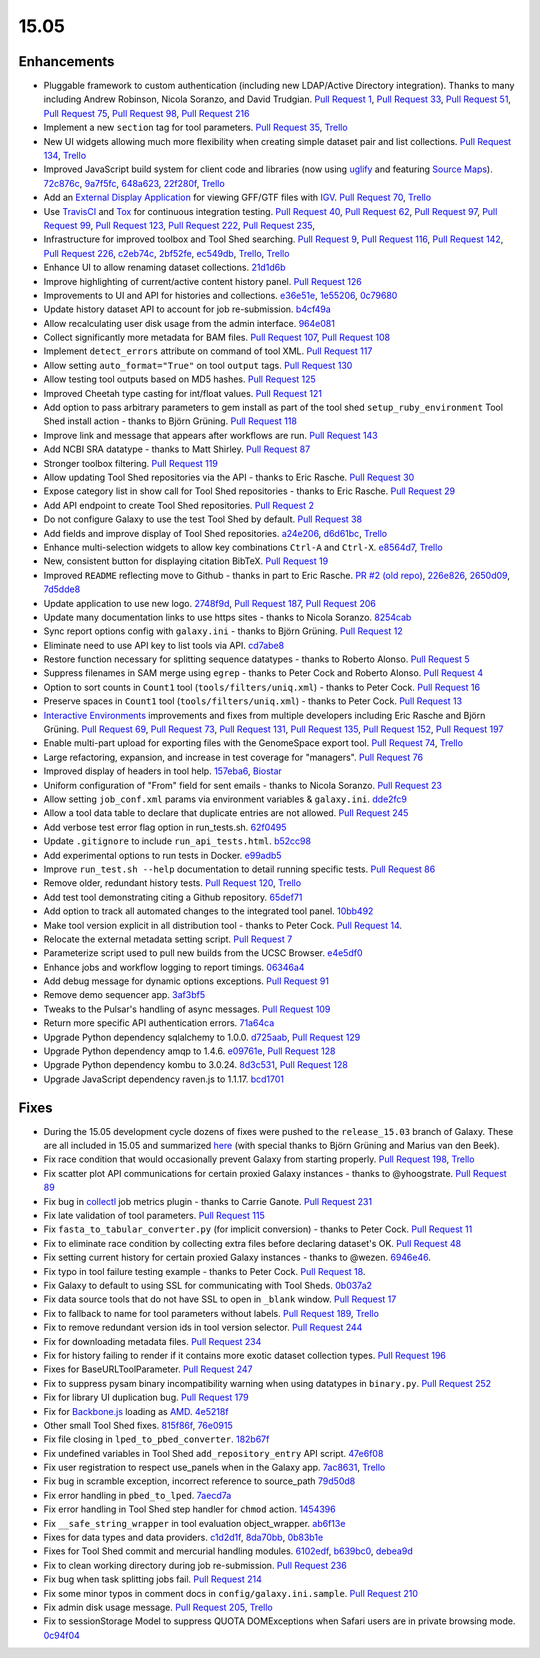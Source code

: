 .. to_doc

-------------------------------
15.05
-------------------------------


Enhancements
-------------------------------

* Pluggable framework to custom authentication (including new LDAP/Active
  Directory integration). Thanks to many including Andrew Robinson,
  Nicola Soranzo, and David Trudgian. `Pull Request 1`_, `Pull Request 33`_,
  `Pull Request 51`_, `Pull Request 75`_, `Pull Request 98`_,
  `Pull Request 216`_
* Implement a new ``section`` tag for tool parameters. `Pull Request 35`_,
  `Trello <https://trello.com/c/KxlQK0FB>`__
* New UI widgets allowing much more flexibility when creating simple dataset
  pair and list collections. `Pull Request 134`_,
  `Trello <https://trello.com/c/xCdFQPBW>`__
* Improved JavaScript build system for client code and libraries (now
  using uglify_ and featuring `Source Maps`_). 72c876c_, 9a7f5fc_, 648a623_,
  22f280f_, `Trello <https://trello.com/c/7midE7Bx>`__
* Add an `External Display Application`_ for viewing GFF/GTF files with IGV_.
  `Pull Request 70`_, `Trello <https://trello.com/c/Hfg3gYsL>`__
* Use TravisCI_ and Tox_ for continuous integration testing.
  `Pull Request 40`_, `Pull Request 62`_, `Pull Request 97`_,
  `Pull Request 99`_, `Pull Request 123`_, `Pull Request 222`_,
  `Pull Request 235`_,
* Infrastructure for improved toolbox and Tool Shed searching.
  `Pull Request 9`_, `Pull Request 116`_, `Pull Request 142`_,
  `Pull Request 226`_, c2eb74c_, 2bf52fe_, ec549db_,
  `Trello <https://trello.com/c/YJW1dCkB>`__, `Trello <https://trello.com/c/AG3qYRZe>`__
* Enhance UI to allow renaming dataset collections. 21d1d6b_
* Improve highlighting of current/active content history panel.
  `Pull Request 126`_
* Improvements to UI and API for histories and collections. e36e51e_,
  1e55206_, 0c79680_
* Update history dataset API to account for job re-submission. b4cf49a_
* Allow recalculating user disk usage from the admin interface. 964e081_
* Collect significantly more metadata for BAM files. `Pull Request 107`_,
  `Pull Request 108`_
* Implement ``detect_errors`` attribute on command of tool XML.
  `Pull Request 117`_
* Allow setting ``auto_format="True"`` on tool ``output`` tags.
  `Pull Request 130`_
* Allow testing tool outputs based on MD5 hashes. `Pull Request 125`_
* Improved Cheetah type casting for int/float values. `Pull Request 121`_
* Add option to pass arbitrary parameters to gem install as part of
  the tool shed ``setup_ruby_environment`` Tool Shed install action -
  thanks to Björn Grüning. `Pull Request 118`_
* Improve link and message that appears after workflows are run.
  `Pull Request 143`_
* Add NCBI SRA datatype - thanks to Matt Shirley. `Pull Request 87`_
* Stronger toolbox filtering. `Pull Request 119`_
* Allow updating Tool Shed repositories via the API - thanks to Eric Rasche.
  `Pull Request 30`_
* Expose category list in show call for Tool Shed repositories - thanks to
  Eric Rasche. `Pull Request 29`_
* Add API endpoint to create Tool Shed repositories. `Pull Request 2`_
* Do not configure Galaxy to use the test Tool Shed by default.
  `Pull Request 38`_
* Add fields and improve display of Tool Shed repositories.
  a24e206_, d6d61bc_, `Trello <https://trello.com/c/g1dt8WhA>`__
* Enhance multi-selection widgets to allow key combinations ``Ctrl-A``
  and ``Ctrl-X``. e8564d7_, `Trello <https://trello.com/c/3QhD5l5h>`__
* New, consistent button for displaying citation BibTeX. `Pull Request 19`_
* Improved ``README`` reflecting move to Github - thanks in part to Eric
  Rasche. `PR #2 (old repo)
  <https://github.com/galaxyproject/galaxy-beta1/pull/2>`__,
  226e826_, 2650d09_, 7d5dde8_
* Update application to use new logo. 2748f9d_, `Pull Request 187`_,
  `Pull Request 206`_
* Update many documentation links to use https sites - thanks to
  Nicola Soranzo. 8254cab_
* Sync report options config with ``galaxy.ini`` - thanks to Björn Grüning.
  `Pull Request 12`_
* Eliminate need to use API key to list tools via API. cd7abe8_
* Restore function necessary for splitting sequence datatypes - thanks to
  Roberto Alonso. `Pull Request 5`_
* Suppress filenames in SAM merge using ``egrep`` - thanks to Peter Cock
  and Roberto Alonso. `Pull Request 4`_
* Option to sort counts in ``Count1`` tool (``tools/filters/uniq.xml``) -
  thanks to Peter Cock. `Pull Request 16`_
* Preserve spaces in ``Count1`` tool (``tools/filters/uniq.xml``) - thanks to
  Peter Cock. `Pull Request 13`_
* `Interactive Environments`_ improvements and fixes from multiple
  developers including Eric Rasche and  Björn Grüning. `Pull Request 69`_,
  `Pull Request 73`_, `Pull Request 131`_, `Pull Request 135`_,
  `Pull Request 152`_, `Pull Request 197`_
* Enable multi-part upload for exporting files with the GenomeSpace export 
  tool. `Pull Request 74`_, `Trello <https://trello.com/c/28O46iln>`__
* Large refactoring, expansion, and increase in test coverage for "managers".
  `Pull Request 76`_
* Improved display of headers in tool help. 157eba6_, 
  `Biostar <https://biostar.usegalaxy.org/p/11211/>`__
* Uniform configuration of "From" field for sent emails - thanks to Nicola
  Soranzo. `Pull Request 23`_
* Allow setting ``job_conf.xml`` params via environment variables &
  ``galaxy.ini``. dde2fc9_
* Allow a tool data table to declare that duplicate entries are not
  allowed. `Pull Request 245`_
* Add verbose test error flag option in run_tests.sh. 62f0495_
* Update ``.gitignore`` to include ``run_api_tests.html``. b52cc98_
* Add experimental options to run tests in Docker. e99adb5_
* Improve ``run_test.sh --help`` documentation to detail running specific
  tests. `Pull Request 86`_
* Remove older, redundant history tests. `Pull Request 120`_,
  `Trello <https://trello.com/c/p6oOVhGp>`__
* Add test tool demonstrating citing a Github repository. 65def71_
* Add option to track all automated changes to the integrated tool panel.
  10bb492_
* Make tool version explicit in all distribution tool - thanks to Peter Cock. 
  `Pull Request 14`_. 
* Relocate the external metadata setting script. `Pull Request 7`_
* Parameterize script used to pull new builds from the UCSC Browser.
  e4e5df0_
* Enhance jobs and workflow logging to report timings. 06346a4_
* Add debug message for dynamic options exceptions. `Pull Request 91`_
* Remove demo sequencer app. 3af3bf5_
* Tweaks to the Pulsar's handling of async messages. `Pull Request 109`_
* Return more specific API authentication errors. 71a64ca_
* Upgrade Python dependency sqlalchemy to 1.0.0. d725aab_, `Pull Request 129`_
* Upgrade Python dependency amqp to 1.4.6. e09761e_,  `Pull Request 128`_
* Upgrade Python dependency kombu to 3.0.24. 8d3c531_,  `Pull Request 128`_
* Upgrade JavaScript dependency raven.js to 1.1.17. bcd1701_

Fixes
-------------------------------

* During the 15.05 development cycle dozens of fixes were pushed to the
  ``release_15.03`` branch of Galaxy. These are all included in 15.05 and
  summarized `here
  <https://github.com/galaxyproject/galaxy/compare/v15.03...release_15.03>`__
  (with special thanks to Björn Grüning and Marius van den Beek).
* Fix race condition that would occasionally prevent Galaxy from starting
  properly. `Pull Request 198`_, `Trello <https://trello.com/c/WVlaLsOh>`__
* Fix scatter plot API communications for certain proxied Galaxy instances -
  thanks to @yhoogstrate. `Pull Request 89`_
* Fix bug in collectl_ job metrics plugin - thanks to Carrie Ganote. 
  `Pull Request 231`_
* Fix late validation of tool parameters. `Pull Request 115`_
* Fix ``fasta_to_tabular_converter.py`` (for implicit conversion) - thanks to
  Peter Cock. `Pull Request 11`_
* Fix to eliminate race condition by collecting extra files before declaring
  dataset's OK. `Pull Request 48`_
* Fix setting current history for certain proxied Galaxy instances - thanks
  to @wezen. 6946e46_.
* Fix typo in tool failure testing example - thanks to Peter Cock.
  `Pull Request 18`_.
* Fix Galaxy to default to using SSL for communicating with Tool Sheds.
  0b037a2_
* Fix data source tools that do not have SSL to open in ``_blank`` window.
  `Pull Request 17`_
* Fix to fallback to name for tool parameters without labels.
  `Pull Request 189`_, `Trello <https://trello.com/c/Y2xbXqzZ>`__
* Fix to remove redundant version ids in tool version selector.
  `Pull Request 244`_
* Fix for downloading metadata files. `Pull Request 234`_
* Fix for history failing to render if it contains more exotic dataset 
  collection types. `Pull Request 196`_
* Fixes for BaseURLToolParameter. `Pull Request 247`_
* Fix to suppress pysam binary incompatibility warning when using datatypes
  in ``binary.py``. `Pull Request 252`_
* Fix for library UI duplication bug. `Pull Request 179`_
* Fix for `Backbone.js`_ loading as AMD_. 4e5218f_
* Other small Tool Shed fixes. 815f86f_, 76e0915_
* Fix file closing in ``lped_to_pbed_converter``. 182b67f_
* Fix undefined variables in Tool Shed ``add_repository_entry`` API script.
  47e6f08_
* Fix user registration to respect use_panels when in the Galaxy app.
  7ac8631_, `Trello <https://trello.com/c/lA1mdDrP>`__
* Fix bug in scramble exception, incorrect reference to source_path 79d50d8_
* Fix error handling in ``pbed_to_lped``. 7aecd7a_
* Fix error handling in Tool Shed step handler for ``chmod`` action. 1454396_
* Fix ``__safe_string_wrapper`` in tool evaluation object_wrapper. ab6f13e_
* Fixes for data types and data providers. c1d2d1f_, 8da70bb_, 0b83b1e_
* Fixes for Tool Shed commit and mercurial handling modules. 6102edf_,
  b639bc0_, debea9d_
* Fix to clean working directory during job re-submission. `Pull Request 236`_
* Fix bug when task splitting jobs fail. `Pull Request 214`_
* Fix some minor typos in comment docs in ``config/galaxy.ini.sample``.
  `Pull Request 210`_
* Fix admin disk usage message. `Pull Request 205`_,
  `Trello <https://trello.com/c/2pdw2dK8>`__
* Fix to sessionStorage Model to suppress QUOTA DOMExceptions when Safari
  users are in private browsing mode. 0c94f04_

.. _IGV: https://www.broadinstitute.org/igv/
.. _External Display Application: https://wiki.galaxyproject.org/Admin/Tools/External%20Display%20Applications%20Tutorial
.. _Interactive Environments: https://wiki.galaxyproject.org/Admin/IEs
.. _TravisCI: https://travis-ci.org/
.. _Tox: https://testrun.org/tox/latest/
.. _Source Maps: https://developer.chrome.com/devtools/docs/javascript-debugging#source-maps
.. _uglify: https://developer.chrome.com/devtools/docs/javascript-debugging#source-maps
.. _collectl: http://collectl.sourceforge.net/
.. _Backbone.js: http://backbonejs.org/
.. _AMD: http://requirejs.org/docs/whyamd.html

.. github_links
.. _Pull Request 129: https://github.com/galaxyproject/galaxy/pull/129
.. _Pull Request 128: https://github.com/galaxyproject/galaxy/pull/128
.. _Pull Request 2: https://github.com/galaxyproject/galaxy/pull/2
.. _Pull Request 247: https://github.com/galaxyproject/galaxy/pull/247
.. _Pull Request 252: https://github.com/galaxyproject/galaxy/pull/252
.. _Pull Request 245: https://github.com/galaxyproject/galaxy/pull/245
.. _Pull Request 244: https://github.com/galaxyproject/galaxy/pull/244
.. _Pull Request 236: https://github.com/galaxyproject/galaxy/pull/236
.. _Pull Request 235: https://github.com/galaxyproject/galaxy/pull/235
.. _Pull Request 222: https://github.com/galaxyproject/galaxy/pull/222
.. _Pull Request 234: https://github.com/galaxyproject/galaxy/pull/234
.. _Pull Request 231: https://github.com/galaxyproject/galaxy/pull/231
.. _Pull Request 226: https://github.com/galaxyproject/galaxy/pull/226
.. _Pull Request 216: https://github.com/galaxyproject/galaxy/pull/216
.. _Pull Request 215: https://github.com/galaxyproject/galaxy/pull/215
.. _Pull Request 214: https://github.com/galaxyproject/galaxy/pull/214
.. _Pull Request 198: https://github.com/galaxyproject/galaxy/pull/198
.. _Pull Request 210: https://github.com/galaxyproject/galaxy/pull/210
.. _Pull Request 206: https://github.com/galaxyproject/galaxy/pull/206
.. _Pull Request 205: https://github.com/galaxyproject/galaxy/pull/205
.. _Pull Request 197: https://github.com/galaxyproject/galaxy/pull/197
.. _Pull Request 196: https://github.com/galaxyproject/galaxy/pull/196
.. _Pull Request 189: https://github.com/galaxyproject/galaxy/pull/189
.. _Pull Request 187: https://github.com/galaxyproject/galaxy/pull/187
.. _Pull Request 179: https://github.com/galaxyproject/galaxy/pull/179
.. _Pull Request 153: https://github.com/galaxyproject/galaxy/pull/153
.. _Pull Request 152: https://github.com/galaxyproject/galaxy/pull/152
.. _5abb8ad: https://github.com/galaxyproject/galaxy/commit/5abb8ad
.. _Pull Request 130: https://github.com/galaxyproject/galaxy/pull/130
.. _Pull Request 146: https://github.com/galaxyproject/galaxy/pull/146
.. _Pull Request 135: https://github.com/galaxyproject/galaxy/pull/135
.. _Pull Request 143: https://github.com/galaxyproject/galaxy/pull/143
.. _Pull Request 142: https://github.com/galaxyproject/galaxy/pull/142
.. _Pull Request 131: https://github.com/galaxyproject/galaxy/pull/131
.. _d725aab: https://github.com/galaxyproject/galaxy/commit/d725aab
.. _Pull Request 126: https://github.com/galaxyproject/galaxy/pull/126
.. _e09761e: https://github.com/galaxyproject/galaxy/commit/e09761e
.. _8d3c531: https://github.com/galaxyproject/galaxy/commit/8d3c531
.. _Pull Request 125: https://github.com/galaxyproject/galaxy/pull/125
.. _Pull Request 123: https://github.com/galaxyproject/galaxy/pull/123
.. _Pull Request 121: https://github.com/galaxyproject/galaxy/pull/121
.. _Pull Request 120: https://github.com/galaxyproject/galaxy/pull/120
.. _Pull Request 119: https://github.com/galaxyproject/galaxy/pull/119
.. _Pull Request 117: https://github.com/galaxyproject/galaxy/pull/117
.. _Pull Request 118: https://github.com/galaxyproject/galaxy/pull/118
.. _Pull Request 134: https://github.com/galaxyproject/galaxy/pull/134
.. _Pull Request 116: https://github.com/galaxyproject/galaxy/pull/116
.. _Pull Request 109: https://github.com/galaxyproject/galaxy/pull/109
.. _647cf55: https://github.com/galaxyproject/galaxy/commit/647cf55
.. _Pull Request 108: https://github.com/galaxyproject/galaxy/pull/108
.. _Pull Request 107: https://github.com/galaxyproject/galaxy/pull/107
.. _8254cab: https://github.com/galaxyproject/galaxy/commit/8254cab
.. _Pull Request 99: https://github.com/galaxyproject/galaxy/pull/99
.. _Pull Request 98: https://github.com/galaxyproject/galaxy/pull/98
.. _Pull Request 115: https://github.com/galaxyproject/galaxy/pull/115
.. _Pull Request 97: https://github.com/galaxyproject/galaxy/pull/97
.. _Pull Request 91: https://github.com/galaxyproject/galaxy/pull/91
.. _Pull Request 89: https://github.com/galaxyproject/galaxy/pull/89
.. _Pull Request 86: https://github.com/galaxyproject/galaxy/pull/86
.. _Pull Request 87: https://github.com/galaxyproject/galaxy/pull/87
.. _Pull Request 73: https://github.com/galaxyproject/galaxy/pull/73
.. _Pull Request 74: https://github.com/galaxyproject/galaxy/pull/74
.. _Pull Request 75: https://github.com/galaxyproject/galaxy/pull/75
.. _Pull Request 70: https://github.com/galaxyproject/galaxy/pull/70
.. _Pull Request 69: https://github.com/galaxyproject/galaxy/pull/69
.. _Pull Request 62: https://github.com/galaxyproject/galaxy/pull/62
.. _Pull Request 51: https://github.com/galaxyproject/galaxy/pull/51
.. _Pull Request 76: https://github.com/galaxyproject/galaxy/pull/76
.. _2650d09: https://github.com/galaxyproject/galaxy/commit/2650d09
.. _7d5dde8: https://github.com/galaxyproject/galaxy/commit/7d5dde8
.. _2748f9d: https://github.com/galaxyproject/galaxy/commit/2748f9d
.. _d6d61bc: https://github.com/galaxyproject/galaxy/commit/d6d61bc
.. _815f86f: https://github.com/galaxyproject/galaxy/commit/815f86f
.. _76e0915: https://github.com/galaxyproject/galaxy/commit/76e0915
.. _bce8171: https://github.com/galaxyproject/galaxy/commit/bce8171
.. _06346a4: https://github.com/galaxyproject/galaxy/commit/06346a4
.. _b4cf49a: https://github.com/galaxyproject/galaxy/commit/b4cf49a
.. _Pull Request 40: https://github.com/galaxyproject/galaxy/pull/40
.. _Pull Request 38: https://github.com/galaxyproject/galaxy/pull/38
.. _a24e206: https://github.com/galaxyproject/galaxy/commit/a24e206
.. _Pull Request 35: https://github.com/galaxyproject/galaxy/pull/35
.. _e36e51e: https://github.com/galaxyproject/galaxy/commit/e36e51e
.. _1e55206: https://github.com/galaxyproject/galaxy/commit/1e55206
.. _0c79680: https://github.com/galaxyproject/galaxy/commit/0c79680
.. _Pull Request 1: https://github.com/galaxyproject/galaxy/pull/1
.. _Pull Request 33: https://github.com/galaxyproject/galaxy/pull/33
.. _Pull Request 48: https://github.com/galaxyproject/galaxy/pull/48
.. _21d1d6b: https://github.com/galaxyproject/galaxy/commit/21d1d6b
.. _Pull Request 30: https://github.com/galaxyproject/galaxy/pull/30
.. _Pull Request 29: https://github.com/galaxyproject/galaxy/pull/29
.. _c0e5509: https://github.com/galaxyproject/galaxy/commit/c0e5509
.. _157eba6: https://github.com/galaxyproject/galaxy/commit/157eba6
.. _72c876c: https://github.com/galaxyproject/galaxy/commit/72c876c
.. _9a7f5fc: https://github.com/galaxyproject/galaxy/commit/9a7f5fc
.. _648a623: https://github.com/galaxyproject/galaxy/commit/648a623
.. _59028c0: https://github.com/galaxyproject/galaxy/commit/59028c0
.. _bcd1701: https://github.com/galaxyproject/galaxy/commit/bcd1701
.. _22f280f: https://github.com/galaxyproject/galaxy/commit/22f280f
.. _6946e46: https://github.com/galaxyproject/galaxy/commit/6946e46
.. _65def71: https://github.com/galaxyproject/galaxy/commit/65def71
.. _4e5218f: https://github.com/galaxyproject/galaxy/commit/4e5218f
.. _Pull Request 16: https://github.com/galaxyproject/galaxy/pull/16
.. _Pull Request 13: https://github.com/galaxyproject/galaxy/pull/13
.. _e8564d7: https://github.com/galaxyproject/galaxy/commit/e8564d7
.. _Pull Request 23: https://github.com/galaxyproject/galaxy/pull/23
.. _Pull Request 22: https://github.com/galaxyproject/galaxy/pull/22
.. _10bb492: https://github.com/galaxyproject/galaxy/commit/10bb492
.. _Pull Request 19: https://github.com/galaxyproject/galaxy/pull/19
.. _Pull Request 18: https://github.com/galaxyproject/galaxy/pull/18
.. _0b037a2: https://github.com/galaxyproject/galaxy/commit/0b037a2
.. _Pull Request 17: https://github.com/galaxyproject/galaxy/pull/17
.. _b29a5e9: https://github.com/galaxyproject/galaxy/commit/b29a5e9
.. _Pull Request 14: https://github.com/galaxyproject/galaxy/pull/14
.. _7aecd7a: https://github.com/galaxyproject/galaxy/commit/7aecd7a
.. _Pull Request 12: https://github.com/galaxyproject/galaxy/pull/12
.. _cd7abe8: https://github.com/galaxyproject/galaxy/commit/cd7abe8
.. _62f0495: https://github.com/galaxyproject/galaxy/commit/62f0495
.. _Pull Request 11: https://github.com/galaxyproject/galaxy/pull/11
.. _Pull Request 9: https://github.com/galaxyproject/galaxy/pull/9
.. _632ec4e: https://github.com/galaxyproject/galaxy/commit/632ec4e
.. _Pull Request 7: https://github.com/galaxyproject/galaxy/pull/7
.. _b52cc98: https://github.com/galaxyproject/galaxy/commit/b52cc98
.. _1454396: https://github.com/galaxyproject/galaxy/commit/1454396
.. _8da70bb: https://github.com/galaxyproject/galaxy/commit/8da70bb
.. _b639bc0: https://github.com/galaxyproject/galaxy/commit/b639bc0
.. _ab6f13e: https://github.com/galaxyproject/galaxy/commit/ab6f13e
.. _debea9d: https://github.com/galaxyproject/galaxy/commit/debea9d
.. _6102edf: https://github.com/galaxyproject/galaxy/commit/6102edf
.. _c1d2d1f: https://github.com/galaxyproject/galaxy/commit/c1d2d1f
.. _0b83b1e: https://github.com/galaxyproject/galaxy/commit/0b83b1e
.. _216fb95: https://github.com/galaxyproject/galaxy/commit/216fb95
.. _182b67f: https://github.com/galaxyproject/galaxy/commit/182b67f
.. _47e6f08: https://github.com/galaxyproject/galaxy/commit/47e6f08
.. _7ac8631: https://github.com/galaxyproject/galaxy/commit/7ac8631
.. _2bf52fe: https://github.com/galaxyproject/galaxy/commit/2bf52fe
.. _e4e5df0: https://github.com/galaxyproject/galaxy/commit/e4e5df0
.. _6e17bf4: https://github.com/galaxyproject/galaxy/commit/6e17bf4
.. _0c94f04: https://github.com/galaxyproject/galaxy/commit/0c94f04
.. _Pull Request 1: https://github.com/galaxyproject/galaxy/pull/1
.. _ec549db: https://github.com/galaxyproject/galaxy/commit/ec549db
.. _226e826: https://github.com/galaxyproject/galaxy/commit/226e826
.. _79d50d8: https://github.com/galaxyproject/galaxy/commit/79d50d8
.. _964e081: https://github.com/galaxyproject/galaxy/commit/964e081
.. _Pull Request 5: https://github.com/galaxyproject/galaxy/pull/5
.. _1f1bb29: https://github.com/galaxyproject/galaxy/commit/1f1bb29
.. _Pull Request 4: https://github.com/galaxyproject/galaxy/pull/4
.. _dde2fc9: https://github.com/galaxyproject/galaxy/commit/dde2fc9
.. _c2eb74c: https://github.com/galaxyproject/galaxy/commit/c2eb74c
.. _71a64ca: https://github.com/galaxyproject/galaxy/commit/71a64ca
.. _3af3bf5: https://github.com/galaxyproject/galaxy/commit/3af3bf5
.. _e99adb5: https://github.com/galaxyproject/galaxy/commit/e99adb5
